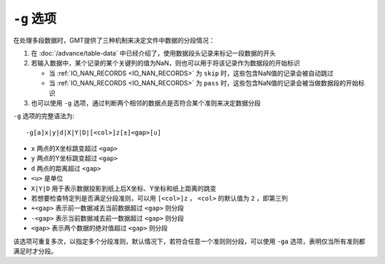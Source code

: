 ``-g`` 选项
===========

在处理多段数据时，GMT提供了三种机制来决定文件中数据的分段情况：

#. 在 :doc:`/advance/table-data` 中已经介绍了，使用数据段头记录来标记一段数据的开头
#. 若输入数据中，某个记录的某个关键列的值为NaN，则也可以用于将该记录作为数据段的开始标识

   - 当 :ref:`IO_NAN_RECORDS <IO_NAN_RECORDS>` 为 ``skip`` 时，这些包含NaN值的记录会被自动跳过
   - 当 :ref:`IO_NAN_RECORDS <IO_NAN_RECORDS>` 为 ``pass`` 时，这些包含NaN值的记录会被当做数据段的开始标识

#. 也可以使用 ``-g`` 选项，通过判断两个相邻的数据点是否符合某个准则来决定数据分段

``-g`` 选项的完整语法为::

    -g[a]x|y|d|X|Y|D|[<col>]z[±]<gap>[u]

- ``x`` 两点的X坐标跳变超过 ``<gap>``
- ``y`` 两点的Y坐标跳变超过 ``<gap>``
- ``d`` 两点的距离超过 ``<gap>``
- ``<u>`` 是单位
- ``X|Y|D`` 用于表示数据投影到纸上后X坐标、Y坐标和纸上距离的跳变
- 若想要检查特定列是否满足分段准则，可以用 ``[<col>]z`` ， ``<col>`` 的默认值为
  ``2`` ，即第三列
- ``+<gap>`` 表示前一数据减去当前数据超过 ``<gap>`` 则分段
- ``-<gap>`` 表示当前数据减去前一数据超过 ``<gap>`` 则分段
- ``<gap>`` 表示两个数据的绝对值超过 ``<gap>`` 则分段

该选项可重复多次，以指定多个分段准则，默认情况下，若符合任意一个准则则分段，\
可以使用 ``-ga`` 选项，表明仅当所有准则都满足时才分段。
